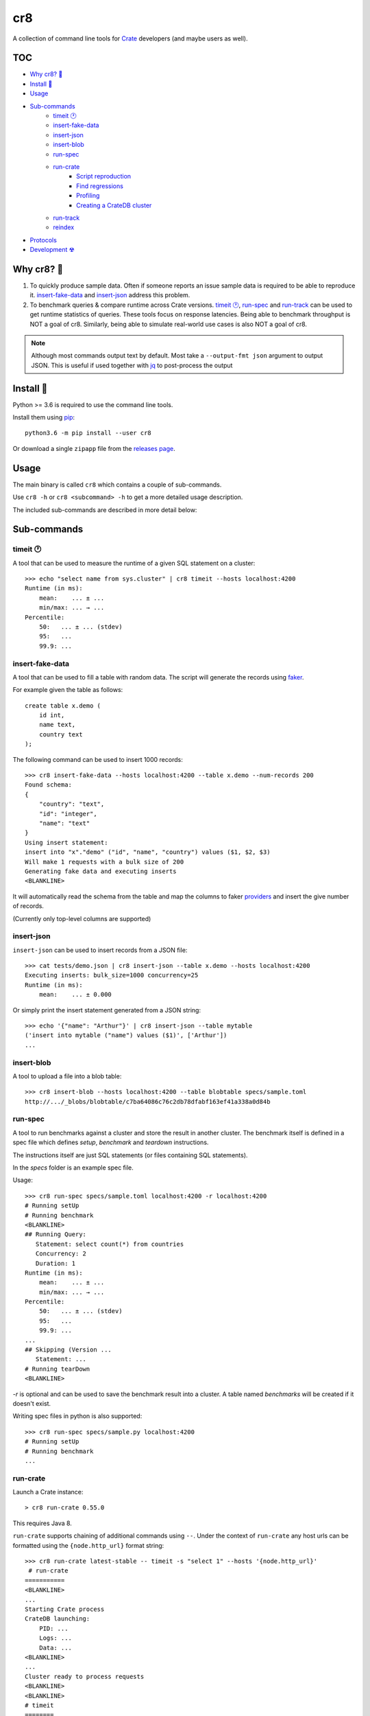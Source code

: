 ===
cr8
===

.. image:: https://github.com/mfussenegger/cr8/workflows/test%20&%20publish/badge.svg
    :target: https://github.com/mfussenegger/cr8/actions
    :alt: github actions

.. image:: https://img.shields.io/pypi/wheel/cr8.svg
    :target: https://pypi.python.org/pypi/cr8/
    :alt: Wheel

.. image:: https://img.shields.io/pypi/v/cr8.svg
   :target: https://pypi.python.org/pypi/cr8/
   :alt: PyPI Version

.. image:: https://img.shields.io/pypi/pyversions/cr8.svg
   :target: https://pypi.python.org/pypi/cr8/
   :alt: Python Version

A collection of command line tools for `Crate
<https://github.com/crate/crate>`_ developers (and maybe users as well).

TOC
====

- `Why cr8? 🤔`_
- `Install 💾`_
- `Usage`_
- `Sub-commands`_
    - `timeit 🕐`_
    - `insert-fake-data`_
    - `insert-json`_
    - `insert-blob`_
    - `run-spec`_
    - `run-crate`_
        - `Script reproduction`_
        - `Find regressions`_
        - `Profiling`_
        - `Creating a CrateDB cluster`_
    - `run-track`_
    - `reindex`_
- `Protocols`_
- `Development ☢`_


Why cr8? 🤔
===========

1. To quickly produce sample data. Often if someone reports an issue sample
   data is required to be able to reproduce it.
   `insert-fake-data`_ and `insert-json`_ address this problem.

2. To benchmark queries & compare runtime across Crate versions.  `timeit 🕐`_,
   `run-spec`_ and `run-track`_ can be used to get runtime statistics of
   queries.
   These tools focus on response latencies. Being able to benchmark throughput
   is NOT a goal of cr8. Similarly, being able to simulate real-world use
   cases is also NOT a goal of cr8.



.. note::

    Although most commands output text by default. Most take a ``--output-fmt
    json`` argument to output JSON.
    This is useful if used together with `jq`_ to post-process the output


Install 💾
==========

Python >= 3.6 is required to use the command line tools.

Install them using `pip <https://pip.pypa.io/en/stable/>`_::

    python3.6 -m pip install --user cr8

Or download a single ``zipapp`` file from the `releases page
<https://github.com/mfussenegger/cr8/releases>`_.


Usage
=====

The main binary is called ``cr8`` which contains a couple of sub-commands.

Use ``cr8 -h`` or ``cr8 <subcommand> -h`` to get a more detailed usage
description.

The included sub-commands are described in more detail below:

Sub-commands
============

timeit 🕐
---------

A tool that can be used to measure the runtime of a given SQL statement on a
cluster::

    >>> echo "select name from sys.cluster" | cr8 timeit --hosts localhost:4200
    Runtime (in ms):
        mean:    ... ± ...
        min/max: ... → ...
    Percentile:
        50:   ... ± ... (stdev)
        95:   ...
        99.9: ...


insert-fake-data
----------------

A tool that can be used to fill a table with random data. The script will
generate the records using `faker <https://github.com/joke2k/faker>`_.

For example given the table as follows::

    create table x.demo (
        id int,
        name text,
        country text
    );

The following command can be used to insert 1000 records::

    >>> cr8 insert-fake-data --hosts localhost:4200 --table x.demo --num-records 200
    Found schema: 
    {
        "country": "text",
        "id": "integer",
        "name": "text"
    }
    Using insert statement: 
    insert into "x"."demo" ("id", "name", "country") values ($1, $2, $3)
    Will make 1 requests with a bulk size of 200
    Generating fake data and executing inserts
    <BLANKLINE>


It will automatically read the schema from the table and map the columns to
faker `providers
<https://faker.readthedocs.io/en/latest/providers.html>`_ and insert the
give number of records.

(Currently only top-level columns are supported)

insert-json
-----------

``insert-json`` can be used to insert records from a JSON file::

    >>> cat tests/demo.json | cr8 insert-json --table x.demo --hosts localhost:4200
    Executing inserts: bulk_size=1000 concurrency=25
    Runtime (in ms):
        mean:    ... ± 0.000

Or simply print the insert statement generated from a JSON string::

    >>> echo '{"name": "Arthur"}' | cr8 insert-json --table mytable
    ('insert into mytable ("name") values ($1)', ['Arthur'])
    ...

insert-blob
-----------

A tool to upload a file into a blob table::

    >>> cr8 insert-blob --hosts localhost:4200 --table blobtable specs/sample.toml
    http://.../_blobs/blobtable/c7ba64086c76c2db78dfabf163ef41a338a0d84b

run-spec
--------

A tool to run benchmarks against a cluster and store the result in another
cluster. The benchmark itself is defined in a spec file which defines `setup`,
`benchmark` and `teardown` instructions.

The instructions itself are just SQL statements (or files containing SQL
statements).

In the `specs` folder is an example spec file.

Usage::

    >>> cr8 run-spec specs/sample.toml localhost:4200 -r localhost:4200
    # Running setUp
    # Running benchmark
    <BLANKLINE>
    ## Running Query:
       Statement: select count(*) from countries
       Concurrency: 2
       Duration: 1
    Runtime (in ms):
        mean:    ... ± ...
        min/max: ... → ...
    Percentile:
        50:   ... ± ... (stdev)
        95:   ...
        99.9: ...
    ...
    ## Skipping (Version ...
       Statement: ...
    # Running tearDown
    <BLANKLINE>

`-r` is optional and can be used to save the benchmark result into a cluster.
A table named `benchmarks` will be created if it doesn't exist.

Writing spec files in python is also supported::

    >>> cr8 run-spec specs/sample.py localhost:4200
    # Running setUp
    # Running benchmark
    ...

run-crate
---------

Launch a Crate instance::

    > cr8 run-crate 0.55.0

This requires Java 8.

``run-crate`` supports chaining of additional commands using ``--``. Under the
context of ``run-crate`` any host urls can be formatted using the
``{node.http_url}`` format string::

    >>> cr8 run-crate latest-stable -- timeit -s "select 1" --hosts '{node.http_url}'
     # run-crate
    ===========
    <BLANKLINE>
    ...
    Starting Crate process
    CrateDB launching:
        PID: ...
        Logs: ...
        Data: ...
    <BLANKLINE>
    ...
    Cluster ready to process requests
    <BLANKLINE>
    <BLANKLINE>
    # timeit
    ========
    <BLANKLINE>
    <BLANKLINE>
    <BLANKLINE>
    <BLANKLINE>

In the above example ``timeit`` is a ``cr8`` specific sub-command. But it's
also possible to use arbitrary commands by prefixing them with ``@``::

    cr8 run-crate latest-nightly -- @http '{node.http_url}'


Script reproduction
~~~~~~~~~~~~~~~~~~~

One common use of this feature is to quickly reproduce bug reports::

    cr8 run-crate latest-nightly -- @crash --hosts {node.http_url} <<EOF
        create table mytable (x int);
        insert into mytable (x) values (1);
        refresh mytable;
        ...
    EOF


Find regressions
~~~~~~~~~~~~~~~~

Another use case is to use ``run-crate`` in combination with ``run-spec`` and
``git bisect``::

    git bisect run cr8 run-crate path/to/crate/src \
        -- run-spec path/to/spec.toml '{node.http_url}' --fail-if '{runtime_stats.mean} > 15'

This could also be combined with `timeout
<https://www.gnu.org/software/coreutils/manual/html_node/timeout-invocation.html#timeout-invocation>`_.


Profiling
~~~~~~~~~

This can also be used in combination with the Java flight recorder to do
profiling::

    cr8 run-crate latest-nightly \
        -e CRATE_HEAP_SIZE=4g \
        -e CRATE_JAVA_OPTS="-Dcrate.signal_handler.disabled=true -XX:+UnlockDiagnosticVMOptions -XX:+DebugNonSafepoints -XX:+UnlockCommercialFeatures -XX:+FlightRecorder" \
        -s discovery.type=single-node \
        -- run-spec path/to/specs/example.toml {node.http_url} --action setup \
        -- @jcmd {node.process.pid} JFR.start duration=60s filename=myrecording.jfr \
        -- run-spec path/to/specs/example.toml {node.http_url} --action queries \
        -- @jcmd {node.process.pid} JFR.stop


Creating a CrateDB cluster
~~~~~~~~~~~~~~~~~~~~~~~~~~

``cr8`` doesn't contain a dedicated command to spawn a CrateDB cluster. But you
can run ``cr8 run-crate <version> -s cluster.name=<name>`` to launch multiple
nodes. If the cluster name matches, it will form a cluster.


run-track
---------

A tool to run ``.toml`` track files.
A track is a matrix definition of node version, configurations and spec files.

For each version and configuration a Crate node will be launched and all specs
will be executed::

    >>> cr8 run-track tracks/sample.toml
    # Version:  latest-testing
    ## Starting Crate latest-testing, configuration: default.toml
    ### Running spec file:  sample.toml
    # Running setUp
    # Running benchmark
    ...


reindex
-------

A command to re-index all tables on a cluster which have been created in the
previous major versions. So if you're running a 3.x CrateDB cluster, all tables
from 2.x would be re-created::

   >>> cr8 reindex --help
   usage: cr8 reindex [-h] --hosts HOSTS
   ...


Protocols
=========

``cr8`` supports using ``HTTP`` or the ``postgres`` protocol if the extra
dependency ``asyncpg`` is installed.

Note that using the postgres protocol will cause ``cr8`` to measure the
round-trip time instead of the service time. So measurements will be different::


    >>> echo "select 1" | cr8 timeit --hosts asyncpg://localhost:5432
    Runtime (in ms):
    ...


Development ☢
==============

To get a sandboxed environment with all dependencies installed use ``venv``::

    python -m venv .venv
    source .venv/bin/activate

Install the ``cr8`` package using pip::

    python -m pip install -e .

Run ``cr8``::

    cr8 -h

Tests are run with ``python -m unittest``

.. _jq: https://stedolan.github.io/jq/
